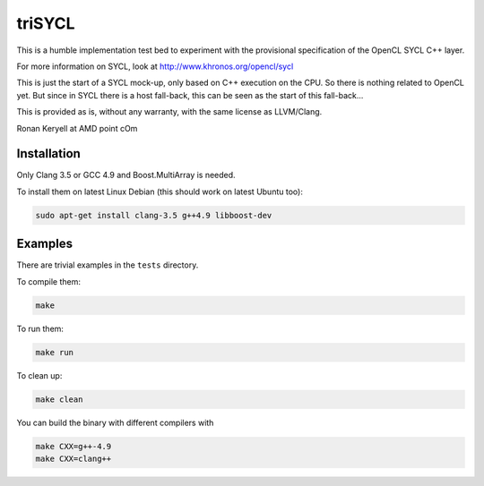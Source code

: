 triSYCL
+++++++

This is a humble implementation test bed to experiment with the
provisional specification of the OpenCL SYCL C++ layer.

For more information on SYCL, look at http://www.khronos.org/opencl/sycl

This is just the start of a SYCL mock-up, only based on C++ execution on
the CPU. So there is nothing related to OpenCL yet. But since in SYCL
there is a host fall-back, this can be seen as the start of this
fall-back...

This is provided as is, without any warranty, with the same license as
LLVM/Clang.

Ronan Keryell at AMD point cOm


Installation
------------
Only Clang 3.5 or GCC 4.9 and Boost.MultiArray is needed.

To install them on latest Linux Debian (this should work on latest Ubuntu
too):

.. code:: bash

  sudo apt-get install clang-3.5 g++4.9 libboost-dev


Examples
--------

There are trivial examples in the ``tests`` directory.

To compile them:

.. code:: bash

  make

To run them:

.. code:: bash

  make run


To clean up:

.. code:: bash

  make clean

You can build the binary with different compilers with

.. code:: bash

  make CXX=g++-4.9
  make CXX=clang++


..
    # Some Emacs stuff:
    ### Local Variables:
    ### mode: rst
    ### minor-mode: flyspell
    ### ispell-local-dictionary: "american"
    ### End:
